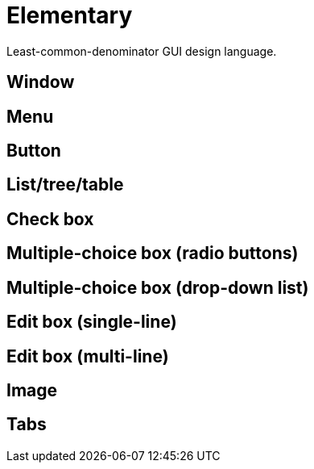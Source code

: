 = Elementary

Least-common-denominator GUI design language.

== Window

== Menu

== Button

== List/tree/table

== Check box

== Multiple-choice box (radio buttons)

== Multiple-choice box (drop-down list)

== Edit box (single-line)

== Edit box (multi-line)

== Image

== Tabs
